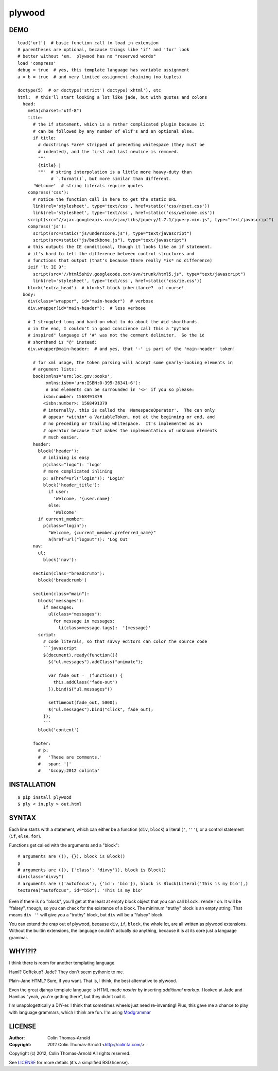 =======
plywood
=======

------------
DEMO
------------

::

    load('url')  # basic function call to load in extension
    # parentheses are optional, because things like 'if' and 'for' look
    # better without 'em.  plywood has no "reserved words"
    load 'compress'
    debug = true  # yes, this template language has variable assignment
    a = b = true  # and very limited assignment chaining (no tuples)

    doctype(5)  # or doctype('strict') doctype('xhtml'), etc
    html:  # this'll start looking a lot like jade, but with quotes and colons
      head:
        meta(charset="utf-8")
        title:
          # the if statement, which is a rather complicated plugin because it
          # can be followed by any number of elif's and an optional else.
          if title:
            # docstrings *are* stripped of preceding whitespace (they must be
            # indented), and the first and last newline is removed.
            """
            {title} |
            """  # string interpolation is a little more heavy-duty than
                 # `.format()`, but more similar than different.
          'Welcome'  # string literals require quotes
        compress('css'):
          # notice the function call in here to get the static URL
          link(rel='stylesheet', type='text/css', href=static('css/reset.css'))
          link(rel='stylesheet', type='text/css', href=static('css/welcome.css'))
        script(src="//ajax.googleapis.com/ajax/libs/jquery/1.7.1/jquery.min.js", type="text/javascript")
        compress('js'):
          script(src=static("js/underscore.js"), type="text/javascript")
          script(src=static("js/backbone.js"), type="text/javascript")
        # this outputs the IE conditional, though it looks like an if statement.
        # it's hard to tell the difference between control structures and
        # functions that output (that's because there really *is* no difference)
        ieif 'lt IE 9':
          script(src="//html5shiv.googlecode.com/svn/trunk/html5.js", type="text/javascript")
          link(rel='stylesheet', type='text/css', href=static('css/ie.css'))
        block('extra_head')  # blocks? block inheritance?  of course!
      body:
        div(class="wrapper", id="main-header")  # verbose
        div.wrapper(id="main-header"):  # less verbose

        # I struggled long and hard on what to do about the #id shorthands.
        # in the end, I couldn't in good conscience call this a "python
        # inspired" language if '#' was not the comment delimiter.  So the id
        # shorthand is "@" instead:
        div.wrapper@main-header:  # and yes, that '-' is part of the 'main-header' token!

          # for xml usage, the token parsing will accept some gnarly-looking elements in
          # argument lists:
          book(xmlns='urn:loc.gov:books',
               xmlns:isbn='urn:ISBN:0-395-36341-6'):
               # and elements can be surrounded in '<>' if you so please:
              isbn:number: 1568491379
              <isbn:number>: 1568491379
              # internally, this is called the 'NamespaceOperator'.  The can only
              # appear *within* a VariableToken, not at the beginning or end, and
              # no preceding or trailing whitespace.  It's implemented as an
              # operator because that makes the implementation of unknown elements
              # much easier.
          header:
            block('header'):
              # inlining is easy
              p(class="logo"): 'logo'
              # more complicated inlining
              p: a(href=url("login")): 'Login'
              block('header_title'):
                if user:
                  'Welcome, '{user.name}'
                else:
                  'Welcome'
            if current_member:
              p(class="login"):
                "Welcome, {current_member.preferred_name}"
                a(href=url("logout")): 'Log Out'
          nav:
            ul:
              block('nav'):

          section(class="breadcrumb"):
            block('breadcrumb')

          section(class="main"):
            block('messages'):
              if messages:
                ul(class="messages"):
                  for message in messages:
                    li(class=message.tags):  '{message}'
            script:
              # code literals, so that savvy editors can color the source code
              ```javascript
              $(document).ready(function(){
                $("ul.messages").addClass("animate");

                var fade_out = _(function() {
                  this.addClass("fade-out")
                }).bind($("ul.messages"))

                setTimeout(fade_out, 5000);
                $("ul.messages").bind("click", fade_out);
              });
              ```
            block('content')

          footer:
            # p:
            #   'These are comments.'
            #   span: '|'
            #   '&copy;2012 colinta'

------------
INSTALLATION
------------

::

    $ pip install plywood
    $ ply < in.ply > out.html


------
SYNTAX
------

Each line starts with a statement, which can either be a function
(``div``, ``block``) a literal (``'``, ``'''``), or a control statement (``if``,
``else``, ``for``).

Functions get called with the arguments and a "block"::

    # arguments are ((), {}), block is Block()
    p
    # arguments are ((), {'class': 'divvy'}), block is Block()
    div(class="divvy")
    # arguments are (('autofocus'), {'id': 'bio'}), block is Block(Literal('This is my bio'),)
    textarea("autofocus", id="bio"): 'This is my bio'

Even if there is no "block", you'll get at the least at empty block object that
you can call ``block.render`` on.  It will be "falsey", though, so you can check
for the existence of a block.  The minimum "truthy" block is an empty string.
That means ``div ''`` will give you a "truthy" block, but ``div`` will be a
"falsey" block.

You can extend the crap out of plywood, because ``div``, ``if``, ``block``, the
whole lot, are all written as plywood extensions.  Without the builtin
extensions, the language couldn't actually *do* anything, because it is at its
core just a language grammar.

-------
WHY!?!?
-------

I think there is room for another templating language.

Haml?  Coffekup?  Jade?  They don't seem pythonic to me.

Plain-Jane HTML?  Sure, if you want.  That is, I think, the best alternative to
plywood.

Even the great django template language is HTML made *nastier* by inserting
*additional markup*.  I looked at Jade and Haml as "yeah, you're getting there",
but they didn't nail it.

I'm unapologettically a DIY-er.  I think that sometimes wheels just need
re-inventing!  Plus, this gave me a chance to play with language grammars, which
I think are fun.  I'm using Modgrammar_

-------
LICENSE
-------

:Author: Colin Thomas-Arnold
:Copyright: 2012 Colin Thomas-Arnold <http://colinta.com/>

Copyright (c) 2012, Colin Thomas-Arnold
All rights reserved.

See LICENSE_ for more details (it's a simplified BSD license).

.. _LICENSE:      https://github.com/colinta/StrangeCase/blob/master/LICENSE
.. _Modgrammar:   http://pypi.python.org/pypi/modgrammar
